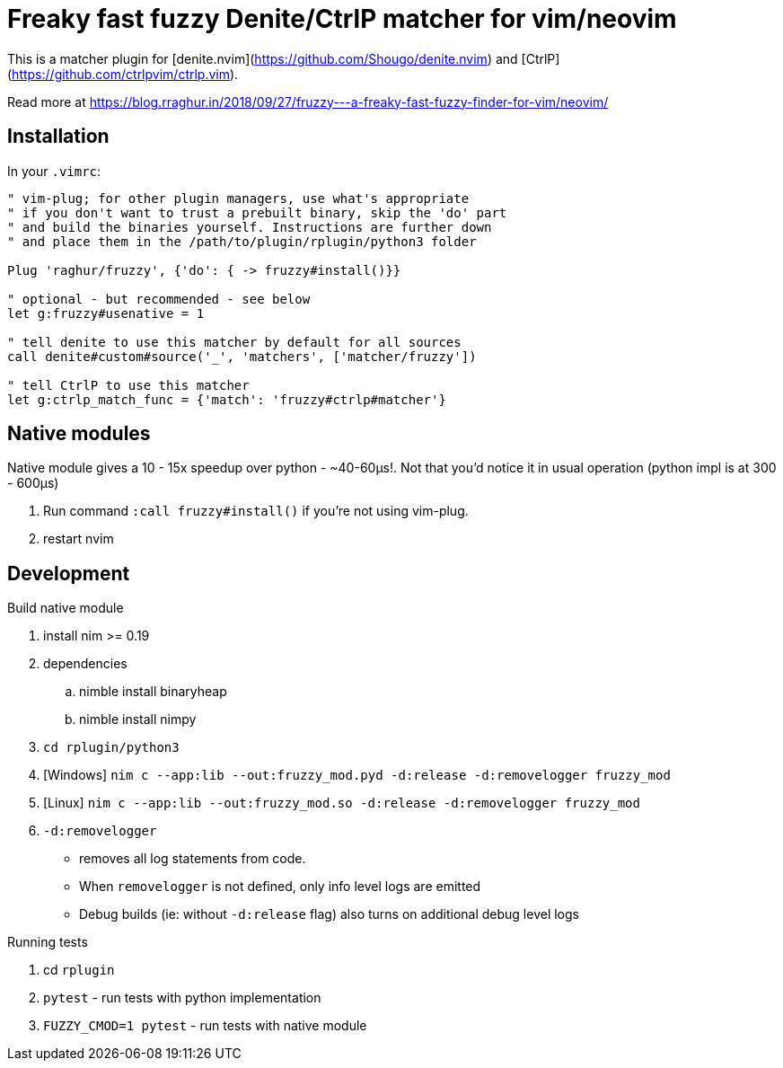# Freaky fast fuzzy Denite/CtrlP matcher for vim/neovim

This is a matcher plugin for [denite.nvim](https://github.com/Shougo/denite.nvim) 
and [CtrlP](https://github.com/ctrlpvim/ctrlp.vim).

Read more at https://blog.rraghur.in/2018/09/27/fruzzy---a-freaky-fast-fuzzy-finder-for-vim/neovim/

## Installation

In your `.vimrc`:

```vim
" vim-plug; for other plugin managers, use what's appropriate
" if you don't want to trust a prebuilt binary, skip the 'do' part
" and build the binaries yourself. Instructions are further down
" and place them in the /path/to/plugin/rplugin/python3 folder

Plug 'raghur/fruzzy', {'do': { -> fruzzy#install()}}

" optional - but recommended - see below
let g:fruzzy#usenative = 1

" tell denite to use this matcher by default for all sources
call denite#custom#source('_', 'matchers', ['matcher/fruzzy'])

" tell CtrlP to use this matcher
let g:ctrlp_match_func = {'match': 'fruzzy#ctrlp#matcher'}
```

## Native modules

Native module gives a 10 - 15x speedup over python - ~40-60μs!. Not that you'd notice 
it in usual operation (python impl is at 300 - 600μs)

. Run command `:call fruzzy#install()` if you're not using vim-plug.
. restart nvim

## Development

.Build native module
. install nim >= 0.19
. dependencies
.. nimble install binaryheap
.. nimble install nimpy
. `cd rplugin/python3`
. [Windows] `nim c --app:lib --out:fruzzy_mod.pyd -d:release -d:removelogger fruzzy_mod`
. [Linux] `nim c --app:lib --out:fruzzy_mod.so -d:release -d:removelogger fruzzy_mod`
. `-d:removelogger` 
    - removes all log statements from code.
    - When `removelogger` is not defined, only info level logs are emitted
    - Debug builds (ie: without `-d:release` flag) also turns on additional debug level logs

.Running tests
. cd `rplugin`
. `pytest` - run tests with python implementation
. `FUZZY_CMOD=1 pytest` - run tests with native module


